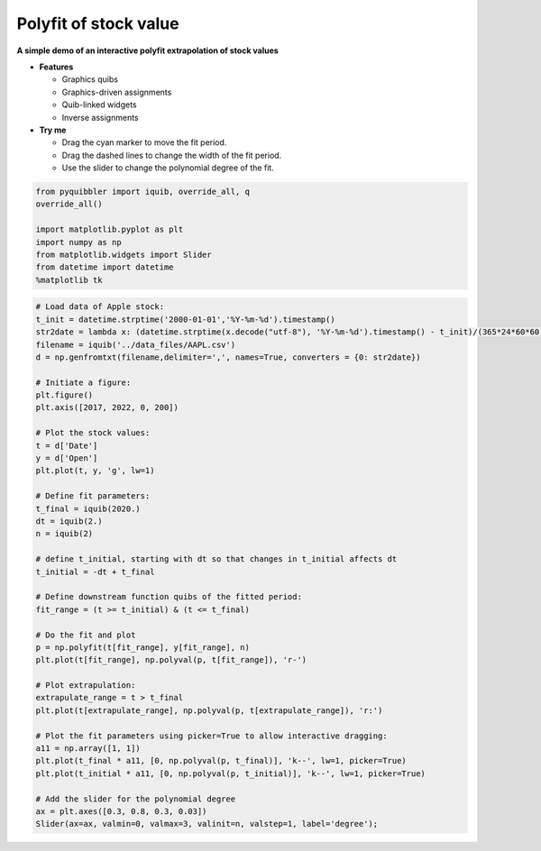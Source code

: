 Polyfit of stock value
----------------------

**A simple demo of an interactive polyfit extrapolation of stock
values**

-  **Features**

   -  Graphics quibs
   -  Graphics-driven assignments
   -  Quib-linked widgets
   -  Inverse assignments

-  **Try me**

   -  Drag the cyan marker to move the fit period.
   -  Drag the dashed lines to change the width of the fit period.
   -  Use the slider to change the polynomial degree of the fit.

.. code:: ipython3

    from pyquibbler import iquib, override_all, q
    override_all()
    
    import matplotlib.pyplot as plt
    import numpy as np
    from matplotlib.widgets import Slider
    from datetime import datetime
    %matplotlib tk

.. code:: ipython3

    # Load data of Apple stock:
    t_init = datetime.strptime('2000-01-01','%Y-%m-%d').timestamp()
    str2date = lambda x: (datetime.strptime(x.decode("utf-8"), '%Y-%m-%d').timestamp() - t_init)/(365*24*60*60) + 2000
    filename = iquib('../data_files/AAPL.csv')
    d = np.genfromtxt(filename,delimiter=',', names=True, converters = {0: str2date})
    
    # Initiate a figure:
    plt.figure()
    plt.axis([2017, 2022, 0, 200])
    
    # Plot the stock values:
    t = d['Date']
    y = d['Open']
    plt.plot(t, y, 'g', lw=1)
    
    # Define fit parameters:
    t_final = iquib(2020.)
    dt = iquib(2.)
    n = iquib(2)
    
    # define t_initial, starting with dt so that changes in t_initial affects dt
    t_initial = -dt + t_final 
    
    # Define downstream function quibs of the fitted period:
    fit_range = (t >= t_initial) & (t <= t_final)
    
    # Do the fit and plot
    p = np.polyfit(t[fit_range], y[fit_range], n)
    plt.plot(t[fit_range], np.polyval(p, t[fit_range]), 'r-')
    
    # Plot extrapulation:
    extrapulate_range = t > t_final
    plt.plot(t[extrapulate_range], np.polyval(p, t[extrapulate_range]), 'r:')
    
    # Plot the fit parameters using picker=True to allow interactive dragging:
    a11 = np.array([1, 1])
    plt.plot(t_final * a11, [0, np.polyval(p, t_final)], 'k--', lw=1, picker=True)
    plt.plot(t_initial * a11, [0, np.polyval(p, t_initial)], 'k--', lw=1, picker=True)
    
    # Add the slider for the polynomial degree
    ax = plt.axes([0.3, 0.8, 0.3, 0.03])
    Slider(ax=ax, valmin=0, valmax=3, valinit=n, valstep=1, label='degree');
.. image:: ../images/demo_gif/quibdemo_fit_stocks.gif